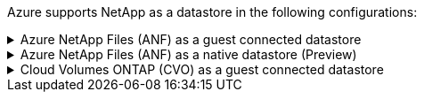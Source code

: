 Azure supports NetApp as a datastore in the following configurations:

.Azure NetApp Files (ANF) as a guest connected datastore
[%collapsible]
====
====

.Azure NetApp Files (ANF) as a native datastore (Preview)
[%collapsible]
====
====

.Cloud Volumes ONTAP (CVO) as a guest connected datastore
[%collapsible]
====
====
